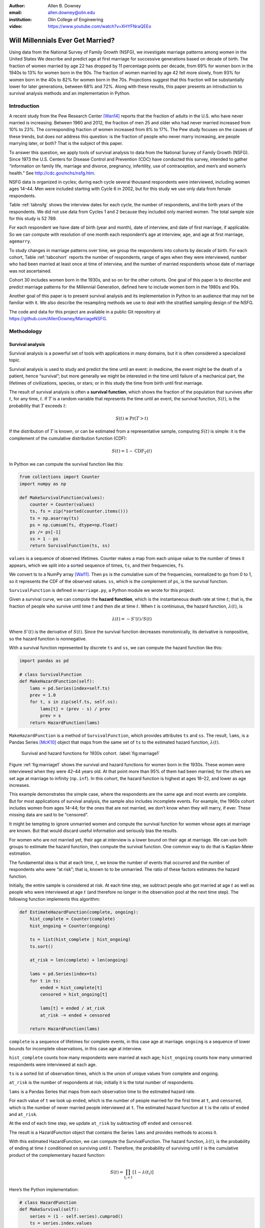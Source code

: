 :author: Allen B. Downey
:email: allen.downey@olin.edu
:institution: Olin College of Engineering

:video: https://www.youtube.com/watch?v=XHYFNraQEEo
------------------------------------------------
Will Millennials Ever Get Married?
------------------------------------------------

.. class:: abstract

   Using data from the National Survey of Family Growth (NSFG), 
   we investigate marriage patterns among women in the United States
   We describe and predict age at
   first marriage for successive generations based on decade of
   birth. The fraction of women married by age 22 has dropped by 11
   percentage points per decade, from 69% for women born in the 1940s
   to 13% for women born in the 90s.  The fraction of women married by
   age 42 fell more slowly, from 93% for women born in the 40s to 82%
   for women born in the 70s.  Projections suggest that this
   fraction will be substantially lower for later generations, between
   68% and 72%.  Along with these results, this paper presents an
   introduction to survival analysis methods and an implementation
   in Python.

.. class:: keywords
   Survival analysis, marriage patterns, Python.

Introduction
============

A recent study from the Pew Research Center [Wan14]_ reports that the
fraction of adults in the U.S. who have never married is
increasing. Between 1960 and 2012, the fraction of men 25 and older
who had never married increased from 10% to 23%.  The corresponding
fraction of women increased from 8% to 17%.  The Pew study focuses on
the causes of these trends, but does not address this question: is the
fraction of people who never marry increasing, are people marrying
later, or both? That is the subject of this paper.

To answer this question, we apply tools of survival analysis to data
from the National Survey of Family Growth (NSFG). Since 1973 the
U.S. Centers for Disease Control and Prevention (CDC) have conducted
this survey, intended to gather “information on family life, marriage
and divorce, pregnancy, infertility, use of contraception, and men’s and
women’s health.” See `<http://cdc.gov/nchs/nsfg.htm>`_.

NSFG data is organized in cycles; during each cycle several thousand
respondents were interviewed, including women ages 14–44. Men were
included starting with Cycle 6 in 2002, but for this study we use only
data from female respondents.

Table :ref:`tabnsfg` shows the interview dates for each cycle, the number of
respondents, and the birth years of the respondents. We did not use data
from Cycles 1 and 2 because they included only married women. The total
sample size for this study is 52 789.

.. raw:: latex

	 \begin{table}[h]
	 \centering
	 \begin{tabular}{c|c|r|c}
	 Cycle & Interview & Number of    & Birth \\
	       & dates     & respondents  & years \\
	 \hline
	 3 &  1982--83 & 7 969 & 1937--68 \\
	 4 &  1988--88 & 8 450 & 1943--73 \\
	 5 &  1995 & 10 847 & 1950--80 \\
	 6 &  2002--03 & 7 643 & 1957--88 \\
	 7 &  2006--10 & 12 279 & 1961--95 \\
	 8 &  2011--13 & 5 601 & 1966--98 \\
	 \end{tabular}
	 \caption{NSFG Survey Cycles}
	 \label{tabnsfg}
	 \end{table}


For each respondent we have date of birth (year and month), date of
interview, and date of first marriage, if applicable. So we can compute
with resolution of one month each respondent’s age at interview, ``age``, and
age at first marriage, ``agemarry``.

To study changes in marriage patterns over time, we group the
respondents into cohorts by decade of birth. For each cohort,
Table :ref:`tabcohort` reports the number of respondents, range of ages
when they were interviewed, number who had been married at least once at
time of interview, and the number of married respondents whose date of
marriage was not ascertained.

Cohort 30 includes women born in the 1930s, and so on for the other
cohorts. One goal of this paper is to describe and predict marriage
patterns for the Millennial Generation, defined here to include
women born in the 1980s and 90s.

Another goal of this paper is to present survival analysis and its
implementation in Python to an audience that may not be familiar with
it.  We also describe the resampling methods
we use to deal with the stratified sampling design of the NSFG.

The code and data for this project are
available in a public Git repository at
`<https://github.com/AllenDowney/MarriageNSFG>`_.

.. raw:: latex

	 \begin{table}[ht]
	 \centering
	 \begin{tabular}{c|r|c|r|r}
	 Cohort & Number of    & Age at     & Number  & Number with \\
	        & respondents  & interview  & married & missing data \\
	 \hline
	 30 & 325 & 42--44 & 310 & 0 \\
	 40 & 3 608 & 32--44 & 3275 & 0 \\
	 50 & 10 631 & 22--44 & 8658 & 10 \\
	 60 & 14 484 & 15--44 & 8421 & 27 \\
	 70 & 12 083 & 14--43 & 5908 & 25 \\
	 80 & 8 536 & 14--33 & 2203 & 8 \\
	 90 & 3 122 & 15--23 & 93 & 0 \\
	 \end{tabular}
	 \caption{NSFG Birth Cohorts}
	 \label{tabcohort}
	 \end{table}



Methodology
===========

Survival analysis
-----------------

Survival analysis is a powerful set of tools with applications in many
domains, but it is often considered a specialized topic.

Survival analysis is used to study and predict the time until an event:
in medicine, the event might be the death of a patient, hence
“survival”; but more generally we might be interested in the time until
failure of a mechanical part, the lifetimes of civilizations, species,
or stars; or in this study the time from birth until first marriage.

The result of survival analysis is often a **survival function**,
which shows the fraction of the population that survives after
:math:`t`, for any time, :math:`t`. If :math:`T` is a random variable
that represents the time until an event, the survival function,
:math:`S(t)`, is the probability that :math:`T` exceeds :math:`t`:

.. math:: S(t) \equiv \mathrm{Pr}(T > t)

If the distribution of :math:`T` is known, or can be estimated from a
representative sample, computing :math:`S(t)` is simple: it is the
complement of the cumulative distribution function (CDF):

.. math:: S(t) = 1 - \mathrm{CDF}_T(t)

In Python we can compute the survival function like this:

.. code-block:: python

    from collections import Counter
    import numpy as np

    def MakeSurvivalFunction(values):
        counter = Counter(values)
        ts, fs = zip(*sorted(counter.items()))
        ts = np.asarray(ts)
        ps = np.cumsum(fs, dtype=np.float)
        ps /= ps[-1]
        ss = 1 - ps
        return SurvivalFunction(ts, ss)

``values`` is a sequence of observed lifetimes. Counter makes a map from
each unique value to the number of times it appears, which we split into
a sorted sequence of times, ``ts``, and their frequencies, ``fs``.

We convert ts to a NumPy array [Wal11]_. Then ``ps`` is
the cumulative sum of the frequencies, normalized to go from 0 to 1, so
it represents the CDF of the observed values. ``ss``, which is the
complement of ``ps``, is the survival function.

``SurvivalFunction`` is defined in ``marriage.py``, a Python module we
wrote for this project. 

Given a survival curve, we can compute the **hazard function**, which is
the instantaneous death rate at time :math:`t`; that is, the fraction of
people who survive until time :math:`t` and then die at time :math:`t`.
When :math:`t` is continuous, the hazard function, :math:`\lambda(t)`,
is

.. math:: \lambda(t) = -S'(t) / S(t)

Where :math:`S'(t)` is the derivative of :math:`S(t)`. Since the
survival function decreases monotonically, its derivative is
nonpositive, so the hazard function is nonnegative.

.. raw:: latex

    \pagebreak

With a survival function represented by discrete ``ts`` and ``ss``, we can
compute the hazard function like this:

.. code-block:: python

    import pandas as pd

    # class SurvivalFunction
    def MakeHazardFunction(self):
        lams = pd.Series(index=self.ts)
        prev = 1.0
        for t, s in zip(self.ts, self.ss):
            lams[t] = (prev - s) / prev
            prev = s
        return HazardFunction(lams)

``MakeHazardFunction`` is a method of ``SurvivalFunction``, which provides
attributes ``ts`` and ``ss``. The result, ``lams``, is a Pandas Series [McK10]_ object
that maps from the same set of ``ts`` to the estimated hazard function,
:math:`\lambda(t)`.

.. figure:: marriage1

	    Survival and hazard functions for 1930s cohort.  :label:`fig:marriage1`

Figure :ref:`fig:marriage1` shows the survival and hazard functions
for women born in the 1930s. These women were interviewed when they
were 42–44 years old. At that point more than 95% of them had been
married; for the others we set age at marriage to infinity
(``np.inf``). In this cohort, the hazard function is highest at ages
18–22, and lower as age increases.

This example demonstrates the simple case, where the respondents are the
same age and most events are complete. But for most applications of
survival analysis, the sample also includes incomplete events. For
example, the 1960s cohort includes women from ages 14–44; for the ones
that are not married, we don’t know when they will marry, if ever. These
missing data are said to be “censored”.

It might be tempting to ignore unmarried women and compute the survival
function for women whose ages at marriage are known. But that would
discard useful information and seriously bias the results.

For women who are not married yet, their age at interview is a lower
bound on their age at marriage. We can use both groups to estimate the
hazard function, then compute the survival function. One common way to
do that is Kaplan-Meier estimation.

The fundamental idea is that at each time, :math:`t`, we know the number
of events that occurred and the number of respondents who were “at
risk”; that is, known to to be unmarried. The ratio of these factors
estimates the hazard function.

Initially, the entire sample is considered at risk. At each time step,
we subtract people who got married at age :math:`t` as well as people
who were interviewed at age :math:`t` (and therefore no longer in the
observation pool at the next time step). The following function
implements this algorithm:

.. code-block:: python

    def EstimateHazardFunction(complete, ongoing):
        hist_complete = Counter(complete)
        hist_ongoing = Counter(ongoing)

        ts = list(hist_complete | hist_ongoing)
        ts.sort()

        at_risk = len(complete) + len(ongoing)

        lams = pd.Series(index=ts)
        for t in ts:
            ended = hist_complete[t]
            censored = hist_ongoing[t]

            lams[t] = ended / at_risk
            at_risk -= ended + censored

        return HazardFunction(lams)

``complete`` is a sequence of lifetimes for complete events, in this case
age at marriage. ``ongoing`` is a sequence of lower bounds for incomplete
observations, in this case age at interview.

``hist_complete`` counts how many respondents were married at each age;
``hist_ongoing`` counts how many unmarried respondents were interviewed
at each age.

``ts`` is a sorted list of observation times, which is the union of unique
values from complete and ongoing.

``at_risk`` is the number of respondents at risk; initially it is the
total number of respondents.

``lams`` is a Pandas Series that maps from each observation time to the
estimated hazard rate.

For each value of ``t`` we look up ``ended``, which is the number of
people married for the first time at ``t``, and ``censored``, which is
the number of never married people interviewed at ``t``. The estimated
hazard function at ``t`` is the ratio of ``ended`` and ``at_risk``.

At the end of each time step, we update ``at_risk`` by
subtracting off ``ended`` and ``censored``.

The result is a HazardFunction object that contains the Series ``lams`` and
provides methods to access it.

With this estimated HazardFunction, we can compute the SurvivalFunction.
The hazard function, :math:`\lambda(t)`, is the probability of ending at
time :math:`t` conditioned on surviving until :math:`t`. Therefore, the
probability of surviving until :math:`t` is the cumulative product of
the complementary hazard function:

.. math:: S(t) = \prod_{t_i < t} \left[1 - \lambda(t_i)\right]

Here’s the Python implementation:

.. code-block:: python

    # class HazardFunction
    def MakeSurvival(self):
        series = (1 - self.series).cumprod()
        ts = series.index.values
        ss = series.values
        return SurvivalFunction(ts, ss)

We wrote our own implementation of these methods in order to demonstrate
the methodology, and also to make them work efficiently with the
resampling methods described in the next section. But Kaplan-Meier
estimation and other survival analysis algorithms are also available
in a Python package called Lifelines [Dav15]_.

Resampling
----------

The NSFG is intended to be representative of the adult U.S. population,
but it uses stratified sampling to systematically oversample certain
subpopulations, including teenagers and racial minorities. Our analysis
takes this design into account to generate results that are
representative of the population.

As an example of stratified sampling, suppose there are 10 000 people in
the population you are studying, and you sample 100. Each person in the
sample represents 100 people in the population, so each respondent has
the same “sampling weight”.

Now suppose there are two subgroups, a minority of 1 000 people and a
majority of 9 000. A sample of 100 people will have 10 members of the
minority group, on average, which might not be enough for reliable
statistical inference.

In a stratified sample, you might survey 40 people from the minority
group and only 60 from the majority group. This design improves some
statistical properties of the sample, but it changes the weight
associated with each respondent. Each of the 40 minorities represents
:math:`1000 / 40 = 25` people in the population, while each of the 60
others represents :math:`9000 / 60 = 150` people. In general,
respondents from oversampled groups have lower weights.

The NSFG includes a computed weight for each respondent, which indicates
how many people in the U.S. population she represents. Some statistical
methods, like regression, can be extended to take these weights into
account, but in general it is not easy.

However, bootstrapping provides a simple and effective approach. The
idea behind bootstrapping is to use the actual sample as a model of the
population, then simulate the results of additional experiments by
drawing new samples (with replacement) from the actual sample.

.. raw:: latex

    \pagebreak

With stratified sampling, we can modify the bootstrap process to take
sampling weights into account. The following function performs weighted
resampling on the NSFG data:

.. code-block:: python

    import thinkstats2

    def ResampleRowsWeighted(df):
        weights = df.finalwgt
        cdf = thinkstats2.Cdf(dict(weights))
        indices = cdf.Sample(len(weights))
        sample = df.loc[indices]
        return sample

``df`` is a Pandas DataFrame with one row per respondent; it includes
a column that contains sampling weights, called ``finalwgt``.

``weights`` is a Series that maps from respondent index to sampling weight.
``cdf`` represents a cumulative distribution function that maps from each
index to its cumulative probability. The Cdf class is provided by
``thinkstats2.py``, a module that accompanies the second edition of
*Think Stats* [Dow14]_.  We use it here because it provides an
efficient implementation of random sampling from an arbitrary
distribution.

``Sample`` generates a random sample of indices based on the sampling
weights. The return value, ``sample``, is a Pandas DataFrame that contains
the selected rows. Since the sample is generated with replacement, some
respondents might appear more than once; others might not appear at all.

After resampling, we jitter the data by adding Gaussian noise (mean 0,
standard deviation 1 year) to each respondent's age at interview and age
at marriage. Jittering contributes some smoothing, which makes the
figures easier to interpret, and some robustness, making the results
less prone to the effect of a small number of idiosyncratic data points.

Jittering also makes sense in the context of bootstrapping.  Each respondent
in the sample represents several thousand people in the population; it
is reasonable to assume that there is variation within each represented
subgroup.

Finally, we discretize age at interview and age at marriage, rounding
down to integer values.

Results
=======

.. figure:: marriage2

	    Survival functions by birth cohort.  :label:`fig:marriage2`

Figure :ref:`fig:marriage2` shows the estimated survival curve for each
cohort (we omit the 1930s cohort because it only includes people born
after 1936, so it is not representative of the decade). The
lines show the median of 101 resampling runs; the gray regions show 90%
confidence intervals.

Two trends are apparent in this figure: women are getting married later,
and the fraction of women who remain unmarried is increasing.

Table :ref:`tab:cohorts2` shows the percentage of married women in each
cohort at ages 22, 32, and 42 (which are the last observed ages for
cohorts 90, 80, and 70).

.. raw:: latex

	 \begin{table}[ht]
	 \centering
	 \begin{tabular}{c|r|r|r}
	 Cohort & \multicolumn{3}{c}{\% married by age} \\
	 & 22  & 32  & 42 \\
	 \hline
	 40 & 69 & 90 & 92 \\
	 50 & 57 & 85 & 90 \\
	 60 & 41 & 79 & 87 \\
	 70 & 32 & 75 & 82 \\
	 80 & 23 & 60 & -- \\
	 90 & 13 & -- & -- \\
	 \end{tabular}
	 \caption{Marriage rates by birth cohort and age.}
	 \label{tab:cohorts2}
	 \end{table}



Two features of this data are striking:

-  By age 22, only 13% of the 90s cohort have been married, contrasted
   with 69% of the 40s cohort. Between these cohorts, the fraction of
   women married by age 22 dropped more than 11 percentage points
   per decade.

-  By age 32, only 60% of the 80s cohort is married, and their survival
   curve seems to have gone flat. In this cohort, 259 were at risk at
   age 30, and only 9 were married that year; 155 were at risk at age
   31, and none were married; 63 were are risk at age 32, and again none
   were married. These low hazard rates are strange, but they are based
   on sample sizes large enough that it is hard to dismiss them.

Projection
----------

Predicting these kinds of social trends is nearly futile. We can use
current trends to generate projections, but in general there is no
way to know which trends will continue and which will decrease or
reverse.

As we saw in
the previous section, the 80s cohort seems to be on strike, with
unprecedented low marriage rates in their early thirties. Visual
extrapolation of their survival curve suggests that 40% of them will
remain unmarried, more than double the fraction of previous generations.

At the same time the number of women getting married at ages
35–45 has been increasing for several generations, so we might expect
that trend to continue. In that case the gap between the 80s and 70s
cohorts would close.

These prediction methods provide a rough upper and lower bound on what
we might expect. A middle ground is to assume that the hazard function
from the previous generation will apply to the next.

This method predicts higher marriage rates than extrapolating the
survival curves because it takes into account the structure of the
model: because fewer women married young, more are at risk at later
ages, so we expect more late marriages.

To make these projections, we extend
each HazardFunction using data from the previous cohort:

.. code-block:: python

    # class HazardFunction
    def Extend(self, other):
        last_t = self.series.index[-1]
        other_ts = other.series.index
        hs = other.series[other_ts > last_t]
        self.series = pd.concat([self.series, hs])

Then we convert the extended hazard functions to survival functions
using ``HazardFunction.MakeSurvival``.

.. figure:: marriage3

	    Survival functions with projections.  :label:`fig:marriage3`

Figure :ref:`fig:marriage3` shows the results. Again, the gray regions
show 90% confidence intervals. For the 80s cohort, the median
projection is that 72% will marry by age 42, down from 82% in the
previous cohort.

For the 90s cohort, the median projection is that only 68% will marry
by age 42. This projection assumes that this cohort will also go on a
“marriage strike” in their early thirties, but this event might not be
repeated.



Discussion
==========

The previous section addresses the title question of this paper,
"Will Millennials Ever Get Married?"  Our projections suggest
that the fraction still unmarried at age 42 will be
higher than in previous generations, by about 10 percentage
points, unless there is a substantial increase in the hazard rate
after age 30.

We also investigate how much of the change in marriage rates is
driven by two factors: people getting married later, or never getting
married at all.  Up through the 70s cohort, people were getting married
later, but the fraction who never married was increasing only slowly.
Among Millennials (women born in the 80s and 90s),
the fraction of people marrying young is continuing to fall, but
we also see indications that the fraction of people who never
marry is increasing more quickly.



Future work
===========

This work is preliminary, and there are many avenues for future
investigation:

-  The NSFG includes data from male respondents, starting with Cycle 6
   in 2002. We plan to repeat our analysis for these men.

-  There are many subgroups in the U.S. that would be interesting to
   explore, including different regions, education and income levels,
   racial and religious groups.

-  We have data from the Canadian General Social Survey, which will
   allow us to compare marriage patterns between countries (see
   `<http://tinyurl.com/canadagss>`_).

-  We are interested in finding similar data from other countries.

Acknowledgment
==============

Many thanks to Lindsey Vanderlyn for help with data acquisition,
preparation, and analysis.  And thanks to the SciPy reviewers who
made many helpful suggestions.


References
----------

.. [Dow14] Allen Downey, *Think Stats: Exploratory Data Analysis*,
       2nd edition, O’Reilly Media, October 2014. `<http://thinkstats2.com>`_

.. [Dav15] Cameron Davidson-Pilon, Lifelines, (2015), Github repository,
       `<https://github.com/CamDavidsonPilon/lifelines>`_

.. [McK10] Wes McKinney. "Data Structures for Statistical Computing in Python", 
       *Proceedings of the 9th Python in Science Conference*, 51-56 (2010)
       `<http://pandas.pydata.org>`_.

.. [Wal11] Stéfan van der Walt, S. Chris Colbert and Gaël Varoquaux. 
       "The NumPy Array: A Structure for Efficient Numerical Computation", 
       *Computing in Science & Engineering*, 13, 22-30 (2011)  
       `<http://www.numpy.org>`_

.. [Wan14] Wendy Wang and Kim Parker, “Record Share of Americans Have Never
       Married”, Washington D.C.: Pew Research Center’s Social and Demographic
       Trends project, September 2014. `<http://tinyurl.com/wang14pew>`_

